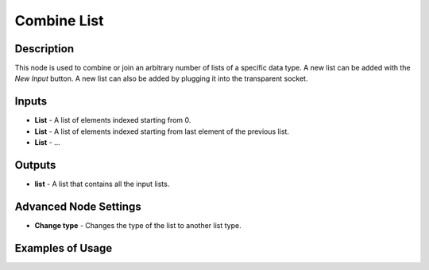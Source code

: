 Combine List
============

Description
-----------

This node is used to combine or join an arbitrary number of lists of a specific data type. A new list can be added with the *New Input* button. A new list can also be added by plugging it into the transparent socket.

.. image:: images/combine_list_node.png
   :width: 160pt

Inputs
------

- **List** - A list of elements indexed starting from 0.
- **List** - A list of elements indexed starting from last element of the previous list.
- **List** - ...

Outputs
-------
- **list** - A list that contains all the input lists.

Advanced Node Settings
----------------------

- **Change type** - Changes the type of the list to another list type.

Examples of Usage
-----------------

.. image:: gifs/combine_list_node_example.gif
